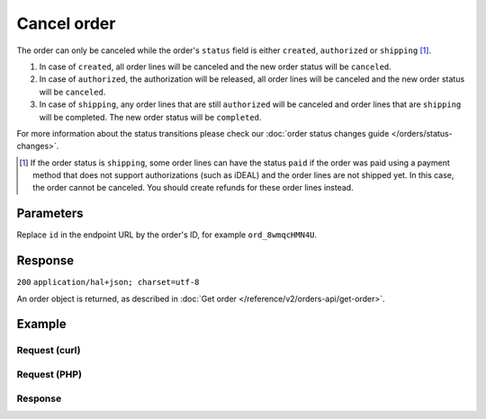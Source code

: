 Cancel order
==============
.. api-name:: Orders API
   :version: 2

.. endpoint::
   :method: DELETE
   :url: https://api.mollie.com/v2/orders/*id*

.. authentication::
   :api_keys: true
   :oauth: true

The order can only be canceled while the order's ``status`` field is either ``created``, ``authorized`` or ``shipping``
[#f1]_.

#. In case of ``created``, all order lines will be canceled and the new order status will be ``canceled``.
#. In case of ``authorized``, the authorization will be released, all order lines will be canceled and the new order
   status will be ``canceled``.
#. In case of ``shipping``, any order lines that are still ``authorized`` will be canceled and order lines that are
   ``shipping`` will be completed. The new order status will be ``completed``.

For more information about the status transitions please check our
:doc:`order status changes guide </orders/status-changes>`.

.. [#f1] If the order status is ``shipping``, some order lines can have the status ``paid`` if the order was paid using
         a payment method that does not support authorizations (such as iDEAL) and the order lines are not shipped yet.
         In this case, the order cannot be canceled. You should create refunds for these order lines instead.

Parameters
----------
Replace ``id`` in the endpoint URL by the order's ID, for example ``ord_8wmqcHMN4U``.

Response
--------
``200`` ``application/hal+json; charset=utf-8``

An order object is returned, as described in :doc:`Get order </reference/v2/orders-api/get-order>`.

Example
-------

Request (curl)
^^^^^^^^^^^^^^
.. code-block:: bash
   :linenos:

   curl -X DELETE https://api.mollie.com/v2/orders/ord_8wmqcHMN4U \
       -H "Authorization: Bearer test_dHar4XY7LxsDOtmnkVtjNVWXLSlXsM"

Request (PHP)
^^^^^^^^^^^^^
.. code-block:: php
   :linenos:

     <?php
     $mollie = new \Mollie\Api\MollieApiClient();
     $mollie->setApiKey("test_dHar4XY7LxsDOtmnkVtjNVWXLSlXsM");
     $order = $mollie->orders->cancel("ord_8wmqcHMN4U");

Response
^^^^^^^^
.. code-block:: http
   :linenos:

   HTTP/1.1 200 OK
   Content-Type: application/hal+json; charset=utf-8

   {
        "resource": "order",
        "id": "ord_8wmqcHMN4U",
        "profileId": "pfl_URR55HPMGx",
        "amount": {
            "value": "1027.99",
            "currency": "EUR"
        },
        "amountCaptured": {
            "value": "0.00",
            "currency": "EUR"
        },
        "amountRefunded": {
            "value": "0.00",
            "currency": "EUR"
        },
        "status": "canceled",
        "isCancelable": false,
        "metadata": null,
        "createdAt": "2018-08-02T09:29:56+00:00",
        "expiresAt": "2018-08-30T09:29:56+00:00",
        "mode": "live",
        "locale": "nl_NL",
        "orderNumber": "18475",
        "billingAddress": {
            "streetAndNumber": "Keizersgracht 313",
            "postalCode": "1016 EE",
            "city": "Amsterdam",
            "country": "nl",
            "givenName": "Luke",
            "familyName": "Skywalker",
            "email": "luke@skywalker.com"
        },
        "shippingAddress": {
            "streetAndNumber": "Keizersgracht 313",
            "postalCode": "1016 EE",
            "city": "Amsterdam",
            "country": "nl",
            "givenName": "Luke",
            "familyName": "Skywalker",
            "email": "luke@skywalker.com"
        },
        "lines": [
            {
                "resource": "orderline",
                "id": "odl_dgtxyl",
                "orderId": "ord_pbjz8x",
                "name": "LEGO 42083 Bugatti Chiron",
                "productUrl": "https://shop.lego.com/nl-NL/Bugatti-Chiron-42083",
                "imageUrl": "https://sh-s7-live-s.legocdn.com/is/image//LEGO/42083_alt1?$main$",
                "sku": "5702016116977",
                "type": "physical",
                "status": "canceled",
                "isCancelable": false,
                "quantity": 2,
                "quantityShipped": 0,
                "amountShipped": {
                    "value": "0.00",
                    "currency": "EUR"
                },
                "quantityRefunded": 0,
                "amountRefunded": {
                    "value": "0.00",
                    "currency": "EUR"
                },
                "quantityCanceled": 2,
                "amountCanceled": {
                    "value": "698.00",
                    "currency": "EUR"
                },
                "unitPrice": {
                    "value": "399.00",
                    "currency": "EUR"
                },
                "vatRate": "21.00",
                "vatAmount": {
                    "value": "121.14",
                    "currency": "EUR"
                },
                "discountAmount": {
                    "value": "100.00",
                    "currency": "EUR"
                },
                "totalAmount": {
                    "value": "698.00",
                    "currency": "EUR"
                },
                "createdAt": "2018-08-02T09:29:56+00:00",
                "_links": {
                    "self": {
                        "href": "https://api.mollie.com/v2/orders/ord_pbjz8x/orderlines/odl_dgtxyl",
                        "type": "application/hal+json"
                    }
                }
            },
            {
                "resource": "orderline",
                "id": "odl_jp31jz",
                "orderId": "ord_pbjz8x",
                "name": "LEGO 42056 Porsche 911 GT3 RS",
                "productUrl": "https://shop.lego.com/nl-NL/Porsche-911-GT3-RS-42056",
                "imageUrl": "https://sh-s7-live-s.legocdn.com/is/image/LEGO/42056?$PDPDefault$",
                "sku": "5702015594028",
                "type": "physical",
                "status": "canceled",
                "isCancelable": false,
                "quantity": 1,
                "quantityShipped": 0,
                "amountShipped": {
                    "value": "0.00",
                    "currency": "EUR"
                },
                "quantityRefunded": 0,
                "amountRefunded": {
                    "value": "0.00",
                    "currency": "EUR"
                },
                "quantityCanceled": 1,
                "amountCanceled": {
                    "value": "329.99",
                    "currency": "EUR"
                },
                "unitPrice": {
                    "value": "329.99",
                    "currency": "EUR"
                },
                "vatRate": "21.00",
                "vatAmount": {
                    "value": "57.27",
                    "currency": "EUR"
                },
                "totalAmount": {
                    "value": "329.99",
                    "currency": "EUR"
                },
                "createdAt": "2018-08-02T09:29:56+00:00",
                "_links": {
                    "self": {
                        "href": "https://api.mollie.com/v2/orders/ord_pbjz8x/orderlines/odl_jp31jz",
                        "type": "application/hal+json"
                    }
                }
            }
        ],
        "_links": {
            "self": {
                "href": "https://api.mollie.com/v2/orders/ord_pbjz8x",
                "type": "application/hal+json"
            },
            "checkout": {
                "href": "https://www.mollie.com/payscreen/order/checkout/pbjz8x",
                "type": "text/html"
            },
            "documentation": {
                "href": "https://docs.mollie.com/reference/v2/orders-api/get-order",
                "type": "text/html"
            }
        }
    }
